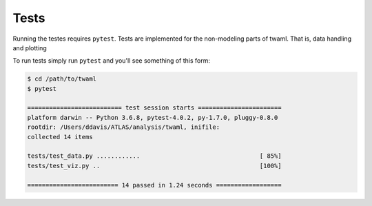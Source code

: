 Tests
=====

Running the testes requires ``pytest``. Tests are implemented for the
non-modeling parts of twaml. That is, data handling and plotting

To run tests simply run ``pytest`` and you'll see something of this
form:

.. code-block:: none

   $ cd /path/to/twaml
   $ pytest

   ========================== test session starts =======================
   platform darwin -- Python 3.6.8, pytest-4.0.2, py-1.7.0, pluggy-0.8.0
   rootdir: /Users/ddavis/ATLAS/analysis/twaml, inifile:
   collected 14 items

   tests/test_data.py ............                                 [ 85%]
   tests/test_viz.py ..                                            [100%]

   ========================= 14 passed in 1.24 seconds ==================
